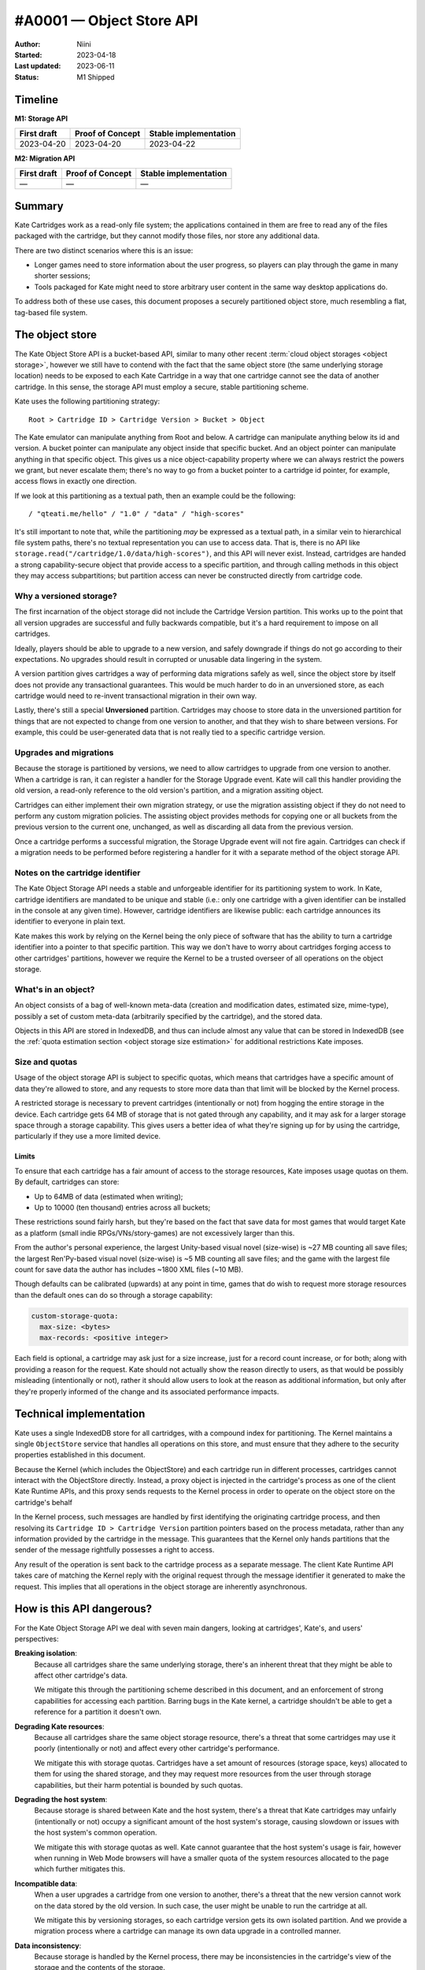 #A0001 — Object Store API
=========================

:Author: Niini
:Started: 2023-04-18
:Last updated: 2023-06-11
:Status: M1 Shipped

Timeline
--------

**M1: Storage API**

=========== ================ =====================
First draft Proof of Concept Stable implementation
=========== ================ =====================
2023-04-20  2023-04-20       2023-04-22
=========== ================ =====================

**M2: Migration API**

=========== ================ =====================
First draft Proof of Concept Stable implementation
=========== ================ =====================
—           —                —
=========== ================ =====================



Summary
-------

Kate Cartridges work as a read-only file system; the applications contained
in them are free to read any of the files packaged with the cartridge, but
they cannot modify those files, nor store any additional data.

There are two distinct scenarios where this is an issue:

* Longer games need to store information about the user progress, so players
  can play through the game in many shorter sessions;

* Tools packaged for Kate might need to store arbitrary user content in the
  same way desktop applications do.

To address both of these use cases, this document proposes a securely
partitioned object store, much resembling a flat, tag-based file system.


The object store
----------------

The Kate Object Store API is a bucket-based API, similar to many other recent
:term:`cloud object storages <object storage>`, however we still have to contend with
the fact that the same object store (the same underlying storage location)
needs to be exposed to each Kate Cartridge in a way that one cartridge cannot
see the data of another cartridge. In this sense, the storage API must employ
a secure, stable partitioning scheme.

Kate uses the following partitioning strategy::

    Root > Cartridge ID > Cartridge Version > Bucket > Object

The Kate emulator can manipulate anything from Root and below. A cartridge can
manipulate anything below its id and version. A bucket pointer can manipulate
any object inside that specific bucket. And an object pointer can manipulate
anything in that specific object. This gives us a nice object-capability
property where we can always restrict the powers we grant, but never escalate
them; there's no way to go from a bucket pointer to a cartridge id pointer,
for example, access flows in exactly one direction.

If we look at this partitioning as a textual path, then an example could be
the following::

    / "qteati.me/hello" / "1.0" / "data" / "high-scores"

It's still important to note that, while the partitioning *may* be expressed
as a textual path, in a similar vein to hierarchical file system paths,
there's no textual representation you can use to access data. That is,
there is no API like ``storage.read("/cartridge/1.0/data/high-scores")``,
and this API will never exist. Instead, cartridges are handed a strong
capability-secure object that provide access to a specific partition,
and through calling methods in this object they may access subpartitions;
but partition access can never be constructed directly from cartridge code.


Why a versioned storage?
""""""""""""""""""""""""

The first incarnation of the object storage did not include the Cartridge
Version partition. This works up to the point that all version upgrades are
successful and fully backwards compatible, but it's a hard requirement to
impose on all cartridges.

Ideally, players should be able to upgrade to a new version, and safely
downgrade if things do not go according to their expectations. No upgrades
should result in corrupted or unusable data lingering in the system.

A version partition gives cartridges a way of performing data migrations
safely as well, since the object store by itself does not provide any
transactional guarantees. This would be much harder to do in an unversioned
store, as each cartridge would need to re-invent transactional migration
in their own way.

Lastly, there's still a special **Unversioned** partition. Cartridges may
choose to store data in the unversioned partition for things that are not
expected to change from one version to another, and that they wish to share
between versions. For example, this could be user-generated data that is not
really tied to a specific cartridge version.


Upgrades and migrations
"""""""""""""""""""""""

Because the storage is partitioned by versions, we need to allow cartridges
to upgrade from one version to another. When a cartridge is ran, it can
register a handler for the Storage Upgrade event. Kate will call this handler
providing the old version, a read-only reference to the old version's
partition, and a migration assiting object.

Cartridges can either implement their own migration strategy, or use the
migration assisting object if they do not need to perform any custom migration
policies. The assisting object provides methods for copying one or all buckets
from the previous version to the current one, unchanged, as well as discarding
all data from the previous version.

Once a cartridge performs a successful migration, the Storage Upgrade event
will not fire again. Cartridges can check if a migration needs to be performed
before registering a handler for it with a separate method of the object
storage API.


Notes on the cartridge identifier
"""""""""""""""""""""""""""""""""

The Kate Object Storage API needs a stable and unforgeable identifier for its
partitioning system to work. In Kate, cartridge identifiers are mandated to be
unique and stable (i.e.: only one cartridge with a given identifier can be
installed in the console at any given time). However, cartridge identifiers
are likewise public: each cartridge announces its identifier to everyone in
plain text.

Kate makes this work by relying on the Kernel being the only piece of software
that has the ability to turn a cartridge identifier into a pointer to that
specific partition. This way we don't have to worry about cartridges forging
access to other cartridges' partitions, however we require the Kernel to be
a trusted overseer of all operations on the object storage.


What's in an object?
""""""""""""""""""""

An object consists of a bag of well-known meta-data (creation and modification
dates, estimated size, mime-type), possibly a set of custom meta-data
(arbitrarily specified by the cartridge), and the stored data.

Objects in this API are stored in IndexedDB, and thus can include almost
any value that can be stored in IndexedDB (see the
:ref:`quota estimation section <object storage size estimation>` for additional restrictions
Kate imposes.

.. _object storage size estimation:

Size and quotas
"""""""""""""""

Usage of the object storage API is subject to specific quotas, which means
that cartridges have a specific amount of data they're allowed to store, and
any requests to store more data than that limit will be blocked by the
Kernel process.

A restricted storage is necessary to prevent cartridges (intentionally or not)
from hogging the entire storage in the device. Each cartridge gets 64 MB of
storage that is not gated through any capability, and it may ask for a larger
storage space through a storage capability. This gives users a better idea of
what they're signing up for by using the cartridge, particularly if they use
a more limited device.


Limits
''''''

To ensure that each cartridge has a fair amount of access to the storage
resources, Kate imposes usage quotas on them. By default, cartridges can store:

* Up to 64MB of data (estimated when writing);
* Up to 10000 (ten thousand) entries across all buckets;

These restrictions sound fairly harsh, but they're based on the fact that save
data for most games that would target Kate as a platform (small indie
RPGs/VNs/story-games) are not excessively larger than this.

From the author's personal experience, the largest Unity-based visual novel
(size-wise) is ~27 MB counting all save files; the largest Ren'Py-based
visual novel (size-wise) is ~5 MB counting all save files; and the game
with the largest file count for save data the author has includes ~1800 XML
files (~10 MB).

Though defaults can be calibrated (upwards) at any point in time, games that
do wish to request more storage resources than the default ones can do so
through a storage capability:

.. code-block:: yaml

  custom-storage-quota:
    max-size: <bytes>
    max-records: <positive integer>

Each field is optional, a cartridge may ask just for a size increase, just
for a record count increase, or for both; along with providing a reason
for the request. Kate should not actually show the reason directly to users,
as that would be possibly misleading (intentionally or not), rather it should
allow users to look at the reason as additional information, but only after
they're properly informed of the change and its associated performance impacts.


Technical implementation
------------------------

Kate uses a single IndexedDB store for all cartridges, with a compound index
for partitioning. The Kernel maintains a single ``ObjectStore`` service that
handles all operations on this store, and must ensure that they adhere
to the security properties established in this document.

Because the Kernel (which includes the ObjectStore) and each cartridge run
in different processes, cartridges cannot interact with the ObjectStore
directly. Instead, a proxy object is injected in the cartridge's process
as one of the client Kate Runtime APIs, and this proxy sends requests to the Kernel
process in order to operate on the object store on the cartridge's behalf

In the Kernel process, such messages are handled by first identifying the
originating cartridge process, and then resolving its
``Cartridge ID > Cartridge Version`` partition pointers based on the process
metadata, rather than any information provided by the cartridge in the message.
This guarantees that the Kernel only hands partitions that the sender of the
message rightfully possesses a right to access.

Any result of the operation is sent back to the cartridge process as a
separate message. The client Kate Runtime API takes care of matching the Kernel
reply with the original request through the message identifier it generated
to make the request. This implies that all operations in the object storage
are inherently asynchronous.


How is this API dangerous?
--------------------------

For the Kate Object Storage API we deal with seven main dangers, looking
at cartridges', Kate's, and users' perspectives:

**Breaking isolation**:
  Because all cartridges share the same underlying storage, there's an inherent
  threat that they might be able to affect other cartridge's data.

  We mitigate this through the partitioning scheme described in this document,
  and an enforcement of strong capabilities for accessing each partition.
  Barring bugs in the Kate kernel, a cartridge shouldn't be able to get a
  reference for a partition it doesn't own.

**Degrading Kate resources**:
  Because all cartridges share the same object storage resource, there's a
  threat that some cartridges may use it poorly (intentionally or not)
  and affect every other cartridge's performance.

  We mitigate this with storage quotas. Cartridges have a set amount of
  resources (storage space, keys) allocated to them for using the shared
  storage, and they may request more resources from the user through storage
  capabilities, but their harm potential is bounded by such quotas.

**Degrading the host system**:
  Because storage is shared between Kate and the host system, there's a
  threat that Kate cartridges may unfairly (intentionally or not) occupy
  a significant amount of the host system's storage, causing slowdown or
  issues with the host system's common operation.

  We mitigate this with storage quotas as well. Kate cannot guarantee that
  the host system's usage is fair, however when running in Web Mode browsers
  will have a smaller quota of the system resources allocated to the page
  which further mitigates this.

**Incompatible data**:
  When a user upgrades a cartridge from one version to another, there's a
  threat that the new version cannot work on the data stored by the old
  version. In such case, the user might be unable to run the cartridge at all.

  We mitigate this by versioning storages, so each cartridge version gets
  its own isolated partition. And we provide a migration process where
  a cartridge can manage its own data upgrade in a controlled manner.

**Data inconsistency**:
  Because storage is handled by the Kernel process, there may be
  inconsistencies in the cartridge's view of the storage and the
  contents of the storage.

  We mitigate this by making all storage operations atomic on the Kernel
  side, and ensuring that they're ordered through the use of transactions
  and the serialisation of requests in the main IPC channel.

  There's one further disconnect between the Kernel and the underlying
  storage as Kate uses relaxed durability for the object storage, so there
  may be edge cases where a success is reported to the cartridge before
  data is written to the disk.

**Lack of granular boundaries in cartridges**:
  Because Kate treats a cartridge as a single trust boundary, third party
  libraries included in it could be independently compromised and in turn
  attempt to compromise or exfiltrate the data in the cartridge's partitions.

  We partly mitigate this by fully sandboxing the cartridge and not giving
  it network access by default. Many of the interesting attacks
  (e.g.: data exfiltration) become inviable with the default capabilities.

  Because we don't track provenance, there's no way of properly
  mitigating data in the object storage from being modified by a malicious
  third party included in the cartridge, however. The only thing Kate
  mitigates is the possibility of such malicious third party causing damage
  to other cartridges' data, through full isolation.

**Unwanted data stored**:
  Because each cartridge partition is fully managed by the cartridge,
  there's no realistic way for Kate to know if the player has given
  any meaningful consent to the data being stored.

  We partly mitigate this by specifying quotas for cartridges, but that
  cannot cover the cases where the content being stored is in itself
  unwanted (or unlawful). There's not enough information tracked in
  metadata to trace it back to a specific operation, however each entry
  will at least be linked back to the cartridge+version with a timestamp.


The API
-------

The object storage API is divided in two aspects: the Core Language and the
Surface API. We'll cover the two separately, as only the Core Language is
given a formal semantics in this document (the Surface API is derived from it,
and semantics are trivially extended there by its compositional nature).


Core Language
"""""""""""""

The core language for object storage deals with partitions, objects,
queries, and primitive operations on objects. We assume that all values are
represented by strong, unforgeable references, and expect queries to support
narrowing privileges, but not escalating them.

A formal definition of this language is as follows:

.. code-block:: typescript

  type Reference r;
  type Partition p :: Branch {Children :: [p1, ..., pN]}
                    | Leaf {Children :: [o1, ..., oN]};
  type Object o :: {Id :: r, Metadata, Data};

  Query q ::
    | pA.sub-partitions() -> [pB1, ..., pBN]      (if pA is Branch)
    | p.objects() -> [o1, ..., oN]                (if p is Leaf)

  Manipulate m ::
    | p1.partition(p2) -> p3                      (if p1 is Branch)
    | p1.add(o1) -> o2                            (if p1 is Leaf)
    | p1.update(o1) -> o2                         (if p1 is Leaf)
    | p1.delete(r1) -> nothing                    (if p1 is Leaf)


Essentially, we have two sorts of partitions: a "Branch" partition can
only have sub-partitions (e.g.: the root or cartridge partitions). Meanwhile a
"Leaf" partition can only have sub-objects (in this document, that's only the
bucket partitions). Note that here the notation ``[a1, ..., aN]`` denotes an
**unordered set**, not a sequence, so no duplicate ``a`` values are allowed.

An object is a bag consisting of an unique reference, a set of arbitrary
metadata, and a set of arbitrary data. Objects can only exist within leaf
partitions. Note that real objects *do* have more properties than what's
specified above, the formal model however only cares about describing
enough to talk about the security properties we outline in this document.

Query operations are how we go from one partition to another partition
or object. Queries work only on partitions, thus there's no way of taking
one object and reaching one of its containing partitions. Query operations
are also partial, with *sub-partitions* only working on Branch partitions,
and *objects* only working on Leaf partitions.

Manipulate operations allow us to modify partitions and objects. All
manipulations likewise originate from partitions, and all operations are
partial, with *partition* requiring a Branch partition, and all other
operations that deal with objects requiring a Leaf partition.


Invariants
""""""""""

Besides the global invariants we inherit from sets, the storage also requires
that object ids be unique *within a Leaf partition*. That is, two distinct
partitions P1 and P2 might house an object with id R1, and different contents,
however there may not be two objects in the object set of P1 sharing the
same reference id.

There's also global invariants regarding to fairness of use of the shared
storage. The number of leaf partitions within a cartridge version bucket
cannot exceed 1000 (one thousand). And the number of entries within a
cartridge version bucket (counting all leaf partitions) cannot exceed
10000 (ten thousand). These limits may be configurable in the future.


Semantics for the Core Language
"""""""""""""""""""""""""""""""

Here we provide operational semantics for the operations above.

``p.sub-partitions()``::

    Branch{[p1, ..., pN]}.sub-partitions() = [p1, ..., pN]

Given a strong reference to a Branch partition we may access any partition below it.


``p.objects()``::

    Leaf{[o1, ..., oN]}.objects() = [o1, ..., oN]

Given a strong reference to a Leaf partition we may access any object below it.


``p.partition(p2)``::

    Branch{[pA1, ..., pAN]}.partition(pB) = Branch{[pA1, ..., pAN, pB]}

Given a strong reference to a Branch partition, whose set of sub-partitions
does not contain ``pB``, we produce a new Branch partition that includes ``pB``.


``p.add(o)``::

    Leaf{[oA1, ..., oAN]}.add(oB) = Leaf{[oA1, ..., oAN, oB]}

Given a strong reference to a Leaf partition, whose set of sub-objects does
not contain ``oB``, we produce a new Leaf partition that includes ``oB``.


``p.update(o)``::

    Leaf{[{rA1, mA1, dA1}, ..., {rAN, mAN, dAN}]}.update({rA1, mB1, dB1}) =
      Leaf{[{rA1, mB1, dB1}, ..., {rAN, mAN, dAN}]};

Given a strong reference to a Leaf partition, if its set of sub-objects
already includes one with the same unique reference of the object we have,
then we replace the previous object at that unique reference with the new
one in the set.


``p.delete(r)``::

    Leaf{[{r1, m1, d1}, {r2, m2, d2}, ..., {rN, mN, dN}]}.delete(r1) =
      Leaf{[{r2, m2, d2}, ..., {rN, mN, dN}]}

Given a strong reference to a Leaf partition, if its set of sub-objects
includes one with the same unique reference we have, then we produce a
new Leaf partition that does not contain the object with that reference.


A note on the partition requirements
""""""""""""""""""""""""""""""""""""

One may think the requirement that you'd need a partition for operating on
an object may be too weak; going from the semantics above, there is no way
of giving one mutable access to a single object within a partition.

However, in the context of Kate, cartridges already get handed a Branch
partition one level above all of its Leaf partitions (i.e.: they get the
whole Cartridge Version partition). There's no further boundaries that
Kate can realistically draw where a stricter access policy would be
feasible. However, cartridge code is free to use its own language
abstractions to create more restrictive access capabilities; it's just
that Kate cannot enforce that restriction.


Surface API
"""""""""""

The surface API is a high-level TypeScript API built on top of the Core
Language semantics specified above. We only cover the client part of it,
which is exposed to the cartridge under the Kate Runtime APIs. It's defined
as follows:

.. code-block:: typescript

  type StableId = string;
  type UniqueId = string;

  // A CartridgeVersion partition
  type CartridgeStorage {
    get_bucket(id: StableId): Bucket {
      if the partition exists: return it from sub-partitions()
      otherwise: create a new one with partition(new bucket)
    }
  }

  class Bucket {
    clear(): Bucket {
      for each object in objects(): delete(object.id)
    }

    list(): Object[] {
      return the set of objects()
    }

    get(id: UniqueId): Object {
      if id exists in objects(): return that object
      otherwise, halt.
    }

    try_get(id: UniqueId): Object | null {
      if id exists in objects(): return that object
      otherwise return null.
    }

    add(id: UniqueId, meta: Metadata, data: any): Object {
      if id exists in objects(): halt
      otherwise: add({id, meta, data})
    }

    put(id: UniqueId, meta: Metadata, data: any): Object {
      if id exists in objects(): update({id, meta, data})
      otherwise: add({id, meta, data})
    }

    delete(id: UniqueId): void {
      if id exists in objects(): delete(id)
      otherwise do nothing
    }
  }


All operations above are atomic from the Cartridge's perspective, even if
they're composed of multiple Core Language operations. That is, if a
cartridge issues ``bucket.clear()``, there is no way to observe a
partial deletion of objects in the bucket, either the cartridge will
see all objects before that call, or no objects.


Size estimation
"""""""""""""""

When objects are inserted in the object storage, Kate needs to make sure
the whole cartridge storage weights less than the quota assigned to that
cartridge. This document proposes that sizes be tracked at insertion time
and cached. That is, every time an object is inserted in the store we estimate
its size, look if it will fit according to the currently cached quota usage,
and then update the quota usage if we can insert the object.

Essentially, this cache is maintained as follows::

  let U be the usage cache as the tuple {size (in bytes), count (in objects)}
  let Q be the quota limits as the tuple {size (in bytes), count (in objects)}
  let the cache context be the tuple {U, Q}

  ({US1, UC1}, {QS1, QC1}).add(O) =
    let S = estimate(O);
    if (US1 + S < QS1) and (UC1 + 1 < QC1): {US1 + S, UC1 + 1}
    otherwise: halt due to not enough storage

  ({US1, UC1}, {QS1, QC1}).update(O2) =
    let O1 = previous object with the same id as O2;
    let SCurrent = estimate(O2);
    let SPrevious = estimate(O1);
    if (US1 - SPrevious + SCurrent < QS1): {US1 - SPrevious + SCurrent, UC1}
    otherwise: halt due to not enough storage

  ({US1, UC1}, {QS1, QC1}).delete(Id) =
    let O = the object with the given id;
    {US1 - estimate(O), UC1 - 1}


Because Kate ultimately does not control the underlying storage or the value
serialisation, an accurate disk usage cannot be provided here. We use the
following algorithm as a best-effort estimate instead::

  // for scalar types we just use assume the value's size
  estimate(x :: number) = 8;
  estimate(x :: boolean) = 2;
  estimate(x :: null) = 2;
  estimate(x :: undefined) = 2;
  estimate(x :: Date) = 8;

  // for bigints we do a naive estimation based on the number of bytes from
  // a hex representation
  estimate(x :: bigint) = bytes(x)

  // for strings we do a very naive estimation based on UTC16. We do the same
  // with regexes
  estimate(x :: string) = length(x) * 2;
  estimate(x :: RegExp) = length(string(x)) * 2;

  // for arrays we sum all value estimations, but ignore any possible headers
  estimate(x :: A[]) = sum(x.map(estimate));

  // for objects we sum key and value estimations, but ignore possible headers
  estimate(x :: {k: v}) =
    sum(keys(x).map(estimate)) + sum(values(x).map(estimate));

  // for byte arrays we return whatever byte-length it reports
  estimate(x :: TypedArray) = byte-length(x);


We do not support serialisation of blobs or file handles currently in this
schema, but that's something that can be investigated in the future if the
need arises.


Migrations
----------

To deal with version upgrades, Kate provides cartridges with a form of
transactional and controlled migration. A cartridge can check if a storage
upgrade is needed (by checking the old storage version), and then register
an upgrade transaction. The upgrade transaction offers atomic methods for
common operations such as "copy all data unchanged".

The root object in the storage API (:py:mod:`KateAPI.store`) is then defined
thus::

    class KateStorage {
      unversioned(): CartridgeStorage {
        return the unversioned partition in the cartridge partition;
      }

      current_version(): CartridgeStorage {
        return the versioned partition in the cartridge partition;
      }

      // a StorageMigration if this cartridge has replaced another cartridge
      // AND it has not performed a migration yet
      previous_version(): null | StorageMigration;
    }

    class StorageMigration {
      // The version of the cartridge we replaced
      version: { major: positive integer, minor: positive integer };

      // Happens atomically
      migrate(process: (MigrationTransaction) => Promise<void>): Promise<void>;
    }

    class MigrationTransaction {
      // a restricted capability without mutation methods
      previous_storage: ReadonlyCartridgeStorage;

      // a transactional version of the current storage, same capabilities
      current_storage: TransactionalCartridgeStorage;

      copy_all() {
        for each object(o) in each bucket(b): get_bucket(b).add(o)
      }

      abort(reason: string): void;
    }
    

Though we only provide a protocol for the migration (and not its formal
semantics), the major part of its semantics is still defined by the Core
Language described here. The big difference between the regular
CartridgeStorage and the one provided in the migration is its
transactional nature.

When one calls ``migrate``, the process that runs either succeeds
and migrates all data, or fails and migrates no data. Writes from within
the process cannot be seen from outside of the process; in that way
it's fully atomic.

You can think of the migration process as follows::

    let S1 = current storage;
    let S2 = previous storage;
    lock S1 and S2;
    let MS = transactional storage of S1;
    if migrate(transaction(MS, S2)) is not aborted and current storage matches S1:
      commit MS, erase S2;
    otherwise:
      fail the migration, discard MS;
    unlock S1;

There's a full lock taken of the storage at the beginning, which means that
writes outside of the migration process will fail, but reads will still see
only the state of the storage before the migration started.


Additional references
---------------------

* `Building a secure key/value store <https://robotlolita.me/diary/2022/12/kv-crochet/>`_

* `IndexedDB <https://developer.mozilla.org/en-US/docs/Web/API/IndexedDB_API>`_

